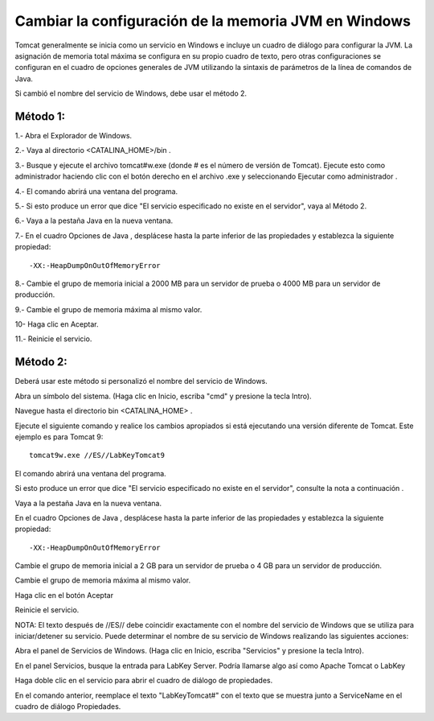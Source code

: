 Cambiar la configuración de la memoria JVM en Windows
========================================================

Tomcat generalmente se inicia como un servicio en Windows e incluye un cuadro de diálogo para configurar la JVM. La asignación de memoria total máxima se configura en su propio cuadro de texto, pero otras configuraciones se configuran en el cuadro de opciones generales de JVM utilizando la sintaxis de parámetros de la línea de comandos de Java.

Si cambió el nombre del servicio de Windows, debe usar el método 2.

Método 1:
+++++++++++

1.- Abra el Explorador de Windows.

2.- Vaya al directorio <CATALINA_HOME>/bin .

3.- Busque y ejecute el archivo tomcat#w.exe (donde # es el número de versión de Tomcat). Ejecute esto como administrador haciendo clic con el botón derecho en el archivo .exe y seleccionando Ejecutar como administrador .

4.- El comando abrirá una ventana del programa.

5.- Si esto produce un error que dice "El servicio especificado no existe en el servidor", vaya al Método 2.

6.- Vaya a la pestaña Java en la nueva ventana.

7.- En el cuadro Opciones de Java , desplácese hasta la parte inferior de las propiedades y establezca la siguiente propiedad::

  -XX:-HeapDumpOnOutOfMemoryError

8.- Cambie el grupo de memoria inicial a 2000 MB para un servidor de prueba o 4000 MB para un servidor de producción.

9.- Cambie el grupo de memoria máxima al mismo valor.

10- Haga clic en Aceptar.

11.- Reinicie el servicio.

.. figure:: ../images/memory-02.png


Método 2:
+++++++++

Deberá usar este método si personalizó el nombre del servicio de Windows.

Abra un símbolo del sistema. (Haga clic en Inicio, escriba "cmd" y presione la tecla Intro).

Navegue hasta el directorio bin <CATALINA_HOME> .

Ejecute el siguiente comando y realice los cambios apropiados si está ejecutando una versión diferente de Tomcat. Este ejemplo es para Tomcat 9::

  tomcat9w.exe //ES//LabKeyTomcat9
  
El comando abrirá una ventana del programa.

Si esto produce un error que dice "El servicio especificado no existe en el servidor", consulte la nota a continuación .

Vaya a la pestaña Java en la nueva ventana.

En el cuadro Opciones de Java , desplácese hasta la parte inferior de las propiedades y establezca la siguiente propiedad::

  -XX:-HeapDumpOnOutOfMemoryError
  
Cambie el grupo de memoria inicial a 2 GB para un servidor de prueba o 4 GB para un servidor de producción.

Cambie el grupo de memoria máxima al mismo valor.

Haga clic en el botón Aceptar

Reinicie el servicio.

NOTA: El texto después de //ES// debe coincidir exactamente con el nombre del servicio de Windows que se utiliza para iniciar/detener su servicio. Puede determinar el nombre de su servicio de Windows realizando las siguientes acciones:

Abra el panel de Servicios de Windows. (Haga clic en Inicio, escriba "Servicios" y presione la tecla Intro).

En el panel Servicios, busque la entrada para LabKey Server. Podría llamarse algo así como Apache Tomcat o LabKey

Haga doble clic en el servicio para abrir el cuadro de diálogo de propiedades.

En el comando anterior, reemplace el texto "LabKeyTomcat#" con el texto que se muestra junto a ServiceName en el cuadro de diálogo Propiedades.

